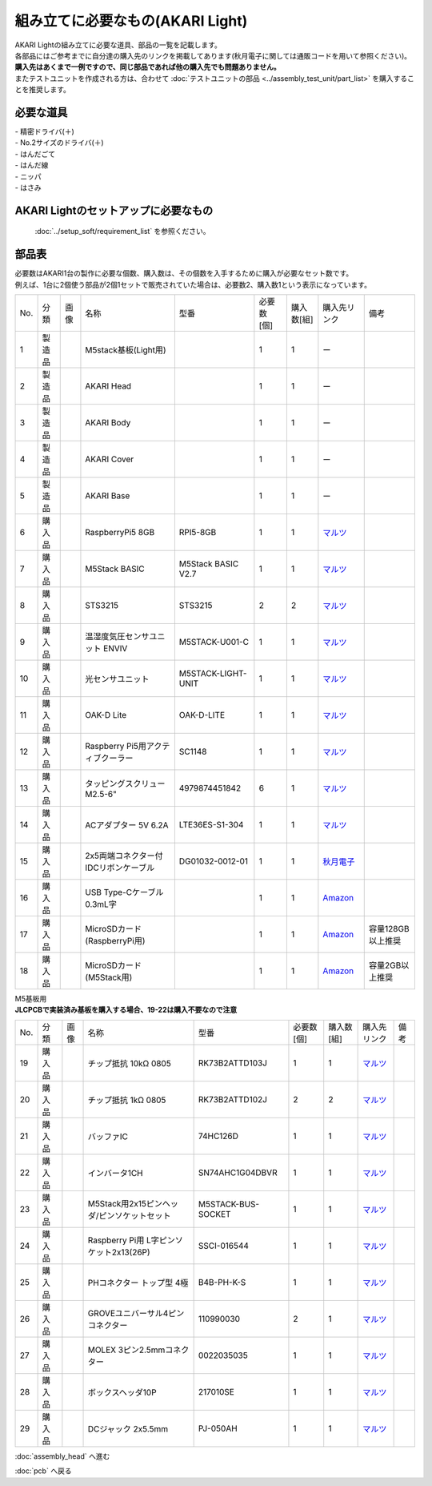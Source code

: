 ***********************************************************
組み立てに必要なもの(AKARI Light)
***********************************************************
.. |1| image:: ../../images/assembly_light/part/01.jpg
   :width: 400px
.. |2| image:: ../../images/assembly_light/part/02.jpg
   :width: 400px
.. |3| image:: ../../images/assembly_light/part/03.jpg
   :width: 400px
.. |4| image:: ../../images/assembly_light/part/04.jpg
   :width: 400px
.. |5| image:: ../../images/assembly_light/part/05.jpg
   :width: 400px
.. |6| image:: ../../images/assembly_light/part/06.jpg
   :width: 400px
.. |7| image:: ../../images/assembly_light/part/07.jpg
   :width: 400px
.. |8| image:: ../../images/assembly_light/part/08.jpg
   :width: 400px
.. |9| image:: ../../images/assembly_light/part/09.jpg
   :width: 400px
.. |10| image:: ../../images/assembly_light/part/10.jpg
   :width: 400px
.. |11| image:: ../../images/assembly_light/part/11.jpg
   :width: 400px
.. |12| image:: ../../images/assembly_light/part/12.jpg
   :width: 400px
.. |13| image:: ../../images/assembly_light/part/13.jpg
   :width: 400px
.. |14| image:: ../../images/assembly_light/part/14.jpg
   :width: 400px
.. |15| image:: ../../images/assembly_light/part/15.jpg
   :width: 400px
.. |16| image:: ../../images/assembly_light/part/16.jpg
   :width: 400px
.. |17| image:: ../../images/assembly_light/part/17.jpg
   :width: 400px
.. |18| image:: ../../images/assembly_light/part/18.jpg
   :width: 400px
.. |19| image:: ../../images/assembly_light/part/19.jpg
   :width: 400px
.. |20| image:: ../../images/assembly_light/part/20.jpg
   :width: 400px
.. |21| image:: ../../images/assembly_light/part/21.jpg
   :width: 400px
.. |22| image:: ../../images/assembly_light/part/22.jpg
   :width: 400px
.. |23| image:: ../../images/assembly_light/part/23.jpg
   :width: 400px
.. |24| image:: ../../images/assembly_light/part/24.jpg
   :width: 400px
.. |25| image:: ../../images/assembly_light/part/25.jpg
   :width: 400px
.. |26| image:: ../../images/assembly_light/part/26.jpg
   :width: 400px
.. |27| image:: ../../images/assembly_light/part/27.jpg
   :width: 400px
.. |28| image:: ../../images/assembly_light/part/28.jpg
   :width: 400px
.. |29| image:: ../../images/assembly_light/part/29.jpg
   :width: 400px
.. |30| image:: ../../images/assembly_light/part/30.jpg
   :width: 400px
.. |31| image:: ../../images/assembly_light/part/31.jpg
   :width: 400px
.. |32| image:: ../../images/assembly_light/part/32.jpg
   :width: 400px
.. |33| image:: ../../images/assembly_light/part/33.jpg
   :width: 400px
.. |34| image:: ../../images/assembly_light/part/34.jpg
   :width: 400px
.. |35| image:: ../../images/assembly_light/part/35.jpg
   :width: 400px
.. |36| image:: ../../images/assembly_light/part/36.jpg
   :width: 400px
.. |37| image:: ../../images/assembly_light/part/37.jpg
   :width: 400px
.. |38| image:: ../../images/assembly_light/part/38.jpg
   :width: 400px
.. |39| image:: ../../images/assembly_light/part/39.jpg
   :width: 400px
.. |40| image:: ../../images/assembly_light/part/40.jpg
   :width: 400px
.. |42| image:: ../../images/assembly_light/part/42.jpg
   :width: 400px

| AKARI Lightの組み立てに必要な道具、部品の一覧を記載します。
| 各部品にはご参考までに自分達の購入先のリンクを掲載してあります(秋月電子に関しては通販コードを用いて参照ください)。
| **購入先はあくまで一例ですので、同じ部品であれば他の購入先でも問題ありません。**

| またテストユニットを作成される方は、合わせて :doc:`テストユニットの部品 <../assembly_test_unit/part_list>` を購入することを推奨します。

必要な道具
-----------------------------------------------------------

| - 精密ドライバ(＋)
| - No.2サイズのドライバ(＋)
| - はんだごて
| - はんだ線
| - ニッパ
| - はさみ

AKARI Lightのセットアップに必要なもの
-----------------------------------------------------------
 :doc:`../setup_soft/requirement_list` を参照ください。


部品表
-----------------------------------------------------------

| 必要数はAKARI1台の製作に必要な個数、購入数は、その個数を入手するために購入が必要なセット数です。
| 例えば、1台に2個使う部品が2個1セットで販売されていた場合は、必要数2、購入数1という表示になっています。

.. csv-table::

   "No.","分類","画像","名称","型番","必要数 [個]","購入数[組]","購入先リンク","備考"
   1,"製造品","|1|","M5stack基板(Light用)",,1,1, ー ,
   2,"製造品","|2|","AKARI Head",,1,1, ー ,
   3,"製造品","|3|","AKARI Body",,1,1, ー ,
   4,"製造品","|4|","AKARI Cover",,1,1, ー ,
   5,"製造品","|5|","AKARI Base",,1,1, ー ,
   6,"購入品","|6|","RaspberryPi5 8GB","RPI5-8GB",1,1,"`マルツ <https://www.marutsu.co.jp/pc/i/46415211/>`__",
   7,"購入品","|7|","M5Stack BASIC","M5Stack BASIC V2.7",1,1,"| `マルツ <https://www.marutsu.co.jp/pc/i/2733151/>`__",
   8,"購入品","|8|","STS3215","STS3215",2,2,"| `マルツ <https://www.marutsu.co.jp/pc/i/2349133/>`__",
   9,"購入品","|9|","温湿度気圧センサユニット ENVIV","M5STACK-U001-C",1,1,"| `マルツ <https://www.marutsu.co.jp/pc/i/2764443/>`__",
   10,"購入品","|10|","光センサユニット","M5STACK-LIGHT-UNIT",1,1,"| `マルツ <https://www.marutsu.co.jp/pc/i/1526328/>`__",
   11,"購入品","|11|","OAK-D Lite","OAK-D-LITE",1,1,"`マルツ <https://www.marutsu.co.jp/pc/i/2235787/>`__",
   12,"購入品","|12|","Raspberry Pi5用アクティブクーラー","SC1148",1,1,"`マルツ <https://www.marutsu.co.jp/pc/i/2782705/>`__",
   13,"購入品","|13|",タッピングスクリュー M2.5-6","4979874451842",6,1,"`マルツ <https://www.marutsu.co.jp/pc/i/2566507/>`__",
   14,"購入品","|14|","ACアダプター 5V 6.2A","LTE36ES-S1-304",1,1,"| `マルツ <https://www.marutsu.co.jp/pc/i/2775202/>`__",
   15,"購入品","|15|","2x5両端コネクター付IDCリボンケーブル","DG01032-0012-01",1,1,"| `秋月電子 <https://akizukidenshi.com/catalog/g/g103796/>`__",
   16,"購入品","|16|","USB Type-Cケーブル 0.3mL字",,1,1,"`Amazon <https://www.amazon.co.jp/dp/B097PJLG39>`__",
   17,"購入品","|17|","MicroSDカード(RaspberryPi用)",,1,1,"`Amazon <https://www.amazon.co.jp/dp/B0CH2X5LBX>`__","容量128GB以上推奨"
   18,"購入品","|18|","MicroSDカード(M5Stack用)",,1,1,"`Amazon <https://www.amazon.co.jp/dp/B00VQOEWYO>`__","容量2GB以上推奨"

| M5基板用
| **JLCPCBで実装済み基板を購入する場合、19-22は購入不要なので注意**
.. csv-table::

   "No.","分類","画像","名称","型番","必要数 [個]","購入数[組]","購入先リンク","備考"
   19,"購入品","|19|","チップ抵抗 10kΩ 0805","RK73B2ATTD103J",1,1,"| `マルツ <https://www.marutsu.co.jp/pc/i/2720378/>`__",
   20,"購入品","|20|","チップ抵抗 1kΩ 0805","RK73B2ATTD102J",2,2,"| `マルツ <https://www.marutsu.co.jp/pc/i/856914/>`__",
   21,"購入品","|21|","バッファIC","74HC126D",1,1,"| `マルツ <https://www.marutsu.co.jp/pc/i/26979466/>`__",
   22,"購入品","|22|","インバータ1CH","SN74AHC1G04DBVR",1,1,"| `マルツ <https://www.marutsu.co.jp/pc/i/15305173/>`__",
   23,"購入品","|23|","M5Stack用2x15ピンヘッダ/ピンソケットセット","M5STACK-BUS-SOCKET",1,1,"| `マルツ <https://www.marutsu.co.jp/pc/i/1346013/>`__",
   24,"購入品","|24|","Raspberry Pi用 L字ピンソケット2x13(26P)","SSCI-016544",1,1,"| `マルツ <https://www.marutsu.co.jp/pc/i/2349833/>`__",
   25,"購入品","|25|","PHコネクター トップ型 4極","B4B-PH-K-S",1,1,"| `マルツ <https://www.marutsu.co.jp/pc/i/834143/>`__",
   26,"購入品","|26|","GROVEユニバーサル4ピンコネクター","110990030",2,1,"| `マルツ <https://www.marutsu.co.jp/pc/i/829425/>`__",
   27,"購入品","|27|","MOLEX 3ピン2.5mmコネクター","0022035035",1,1,"| `マルツ <https://www.marutsu.co.jp/pc/i/33213647/>`__",
   28,"購入品","|28|","ボックスヘッダ10P","217010SE",1,1,"| `マルツ <https://www.marutsu.co.jp/pc/i/10620/>`__",
   29,"購入品","|29|","DCジャック 2x5.5mm","PJ-050AH",1,1,"| `マルツ <https://www.marutsu.co.jp/pc/i/13667288/>`__",

:doc:`assembly_head` へ進む

:doc:`pcb` へ戻る
